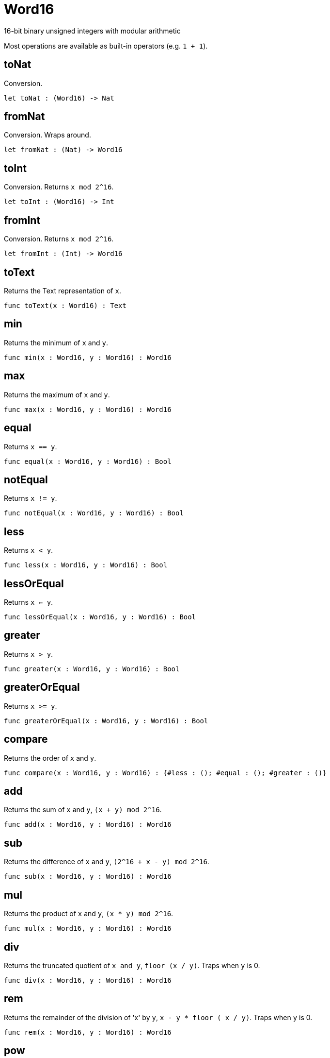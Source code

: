 [[module.Word16]]
= Word16

16-bit binary unsigned integers with modular arithmetic

Most operations are available as built-in operators (e.g. `1 + 1`).

[[value.toNat]]
== toNat

Conversion.

[source,motoko]
----
let toNat : (Word16) -> Nat
----

[[value.fromNat]]
== fromNat

Conversion. Wraps around.

[source,motoko]
----
let fromNat : (Nat) -> Word16
----

[[value.toInt]]
== toInt

Conversion. Returns `x mod 2^16`.

[source,motoko]
----
let toInt : (Word16) -> Int
----

[[value.fromInt]]
== fromInt

Conversion. Returns `x mod 2^16`.

[source,motoko]
----
let fromInt : (Int) -> Word16
----

[[value.toText]]
== toText

Returns the Text representation of `x`.

[source,motoko]
----
func toText(x : Word16) : Text
----

[[value.min]]
== min

Returns the minimum of `x` and `y`.

[source,motoko]
----
func min(x : Word16, y : Word16) : Word16
----

[[value.max]]
== max

Returns the maximum of `x` and `y`.

[source,motoko]
----
func max(x : Word16, y : Word16) : Word16
----

[[value.equal]]
== equal

Returns `x == y`.

[source,motoko]
----
func equal(x : Word16, y : Word16) : Bool
----

[[value.notEqual]]
== notEqual

Returns `x != y`.

[source,motoko]
----
func notEqual(x : Word16, y : Word16) : Bool
----

[[value.less]]
== less

Returns `x < y`.

[source,motoko]
----
func less(x : Word16, y : Word16) : Bool
----

[[value.lessOrEqual]]
== lessOrEqual

Returns `x <= y`.

[source,motoko]
----
func lessOrEqual(x : Word16, y : Word16) : Bool
----

[[value.greater]]
== greater

Returns `x > y`.

[source,motoko]
----
func greater(x : Word16, y : Word16) : Bool
----

[[value.greaterOrEqual]]
== greaterOrEqual

Returns `x >= y`.

[source,motoko]
----
func greaterOrEqual(x : Word16, y : Word16) : Bool
----

[[value.compare]]
== compare

Returns the order of `x` and `y`.

[source,motoko]
----
func compare(x : Word16, y : Word16) : {#less : (); #equal : (); #greater : ()}
----

[[value.add]]
== add

Returns the sum of `x` and `y`, `(x + y) mod 2^16`.

[source,motoko]
----
func add(x : Word16, y : Word16) : Word16
----

[[value.sub]]
== sub

Returns the difference of `x` and `y`, `(2^16 + x - y) mod 2^16`.

[source,motoko]
----
func sub(x : Word16, y : Word16) : Word16
----

[[value.mul]]
== mul

Returns the product of `x` and `y`, `(x * y) mod 2^16`.

[source,motoko]
----
func mul(x : Word16, y : Word16) : Word16
----

[[value.div]]
== div

Returns the truncated quotient of `x and y`, `floor (x / y)`.
Traps when `y` is 0.

[source,motoko]
----
func div(x : Word16, y : Word16) : Word16
----

[[value.rem]]
== rem

Returns the remainder of the division of 'x' by `y`, `x - y * floor ( x / y)`.
Traps when `y` is 0.

[source,motoko]
----
func rem(x : Word16, y : Word16) : Word16
----

[[value.pow]]
== pow

Returns `x` to the power of `y`, `(x ** y) mod 2^16`.

[source,motoko]
----
func pow(x : Word16, y : Word16) : Word16
----

[[value.bitnot]]
== bitnot

Returns the bitwise negation of `x`, `^x`.

[source,motoko]
----
func bitnot(x : Word16, y : Word16) : Word16
----

[[value.bitand]]
== bitand

Returns the bitwise and of `x` and `y`, `x & y`.

[source,motoko]
----
func bitand(x : Word16, y : Word16) : Word16
----

[[value.bitor]]
== bitor

Returns the bitwise or of `x` and `y`, `x \| y`.

[source,motoko]
----
func bitor(x : Word16, y : Word16) : Word16
----

[[value.bitxor]]
== bitxor

Returns the bitwise exclusive or of `x` and `y`, `x ^ y`.

[source,motoko]
----
func bitxor(x : Word16, y : Word16) : Word16
----

[[value.bitshiftLeft]]
== bitshiftLeft

Returns the bitwise shift left of `x` by `y`, `x << y`.

[source,motoko]
----
func bitshiftLeft(x : Word16, y : Word16) : Word16
----

[[value.bitshiftRight]]
== bitshiftRight

Returns the bitwise shift right of `x` by `y`, `x >> y`.

[source,motoko]
----
func bitshiftRight(x : Word16, y : Word16) : Word16
----

[[value.bitshiftRightSigned]]
== bitshiftRightSigned

Returns the signed shift right of `x` by `y`, `x +>> y`.

[source,motoko]
----
func bitshiftRightSigned(x : Word16, y : Word16) : Word16
----

[[value.bitrotLeft]]
== bitrotLeft

Returns the bitwise rotate left of `x` by `y`, `x <<> y`.

[source,motoko]
----
func bitrotLeft(x : Word16, y : Word16) : Word16
----

[[value.bitrotRight]]
== bitrotRight

Returns the bitwise rotate right of `x` by `y`, `x <>> y`.

[source,motoko]
----
func bitrotRight(x : Word16, y : Word16) : Word16
----

[[value.popcnt]]
== popcnt

Returns the count of non-zero bits in `x`.

[source,motoko]
----
let popcnt : (Word16) -> Word16
----

[[value.clz]]
== clz

Returns the count of leading zero bits in `x`.

[source,motoko]
----
let clz : (Word16) -> Word16
----

[[value.ctz]]
== ctz

Returns the count of trailing zero bits in `x`.

[source,motoko]
----
let ctz : (Word16) -> Word16
----

[[value.btst]]
== btst

Returns the result of testing bit `y` in `x`, `(x & 2^y) == 2^y`.

[source,motoko]
----
let btst : (Word16, Word16) -> Bool
----

